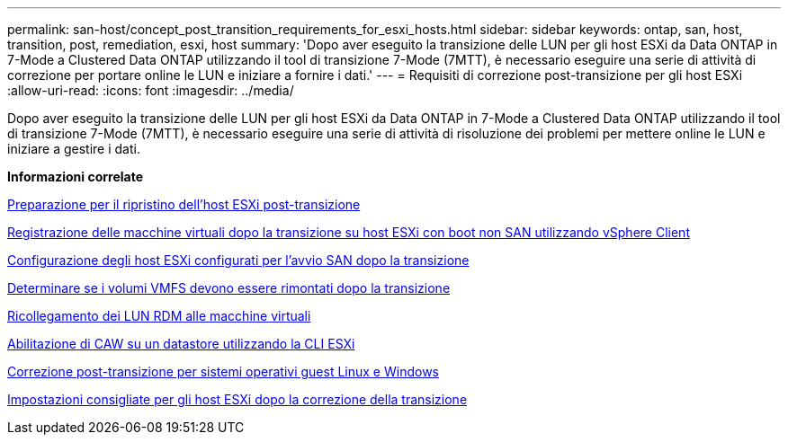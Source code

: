 ---
permalink: san-host/concept_post_transition_requirements_for_esxi_hosts.html 
sidebar: sidebar 
keywords: ontap, san, host, transition, post, remediation, esxi, host 
summary: 'Dopo aver eseguito la transizione delle LUN per gli host ESXi da Data ONTAP in 7-Mode a Clustered Data ONTAP utilizzando il tool di transizione 7-Mode (7MTT), è necessario eseguire una serie di attività di correzione per portare online le LUN e iniziare a fornire i dati.' 
---
= Requisiti di correzione post-transizione per gli host ESXi
:allow-uri-read: 
:icons: font
:imagesdir: ../media/


[role="lead"]
Dopo aver eseguito la transizione delle LUN per gli host ESXi da Data ONTAP in 7-Mode a Clustered Data ONTAP utilizzando il tool di transizione 7-Mode (7MTT), è necessario eseguire una serie di attività di risoluzione dei problemi per mettere online le LUN e iniziare a gestire i dati.

*Informazioni correlate*

xref:task_preparing_for_post_transition_esxi_host_remediation.adoc[Preparazione per il ripristino dell'host ESXi post-transizione]

xref:task_reregistering_vms_after_transition_on_non_san_boot_esxi_host_using_vsphere_client.adoc[Registrazione delle macchine virtuali dopo la transizione su host ESXi con boot non SAN utilizzando vSphere Client]

xref:task_setting_up_esxi_hosts_configured_for_san_boot_after_transition.adoc[Configurazione degli host ESXi configurati per l'avvio SAN dopo la transizione]

xref:task_determining_whether_vmfs_volumes_need_to_be_remounted_after_transition.adoc[Determinare se i volumi VMFS devono essere rimontati dopo la transizione]

xref:task_reattaching_rdm_luns_to_vms.adoc[Ricollegamento dei LUN RDM alle macchine virtuali]

xref:task_enabling_caw_on_a_datastore_using_esxi_cli.adoc[Abilitazione di CAW su un datastore utilizzando la CLI ESXi]

xref:concept_post_transition_remediation_for_linux_and_windows_guest_operating_systems.adoc[Correzione post-transizione per sistemi operativi guest Linux e Windows]

xref:concept_configure_recommended_settings_for_esxi_hosts.adoc[Impostazioni consigliate per gli host ESXi dopo la correzione della transizione]
